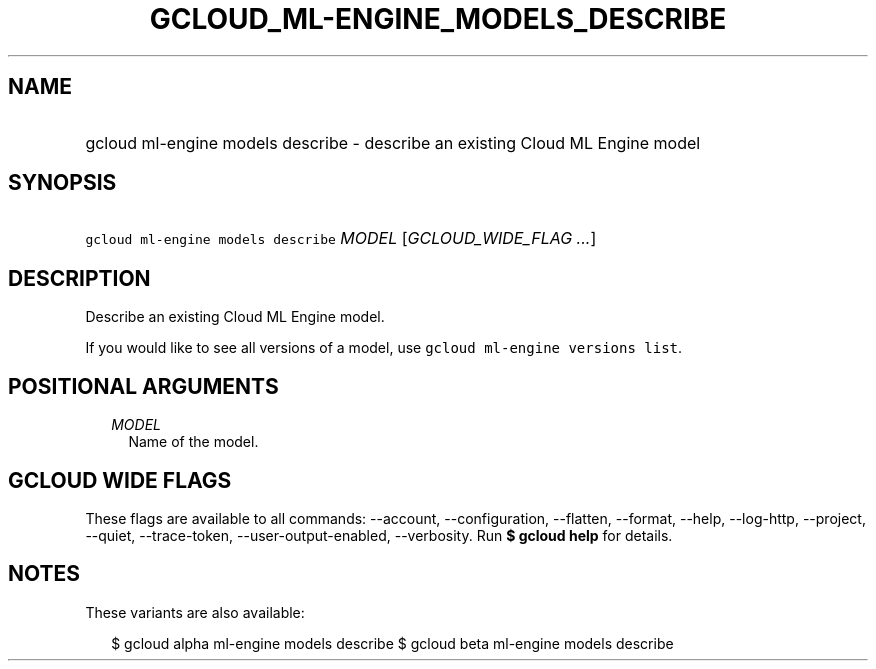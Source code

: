 
.TH "GCLOUD_ML\-ENGINE_MODELS_DESCRIBE" 1



.SH "NAME"
.HP
gcloud ml\-engine models describe \- describe an existing Cloud ML Engine model



.SH "SYNOPSIS"
.HP
\f5gcloud ml\-engine models describe\fR \fIMODEL\fR [\fIGCLOUD_WIDE_FLAG\ ...\fR]



.SH "DESCRIPTION"

Describe an existing Cloud ML Engine model.

If you would like to see all versions of a model, use \f5gcloud ml\-engine
versions list\fR.



.SH "POSITIONAL ARGUMENTS"

.RS 2m
.TP 2m
\fIMODEL\fR
Name of the model.


.RE
.sp

.SH "GCLOUD WIDE FLAGS"

These flags are available to all commands: \-\-account, \-\-configuration,
\-\-flatten, \-\-format, \-\-help, \-\-log\-http, \-\-project, \-\-quiet,
\-\-trace\-token, \-\-user\-output\-enabled, \-\-verbosity. Run \fB$ gcloud
help\fR for details.



.SH "NOTES"

These variants are also available:

.RS 2m
$ gcloud alpha ml\-engine models describe
$ gcloud beta ml\-engine models describe
.RE

